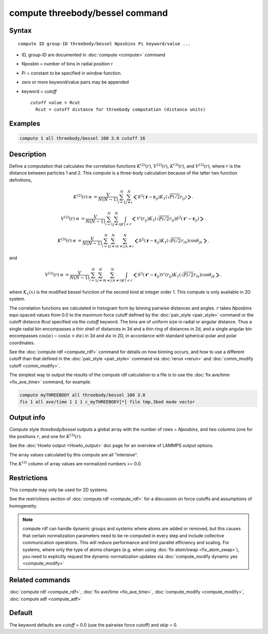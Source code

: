 .. index:: compute threebody/bessel

compute threebody/bessel command
================================


Syntax
""""""

.. parsed-literal::

   compute ID group-ID threebody/bessel Nposbins Pi keyword/value ...

* ID, group-ID are documented in :doc:`compute <compute>` command
* Nposbin = number of bins in radial position r
* Pi = constant to be specified in window function.
* zero or more keyword/value pairs may be appended
* keyword = *cutoff* 

  .. parsed-literal::

       *cutoff* value = Rcut
         Rcut = cutoff distance for threebody computation (distance units)
	 

Examples
""""""""

.. code-block:: LAMMPS

   compute 1 all threebody/bessel 100 3.0 cutoff 16

Description
"""""""""""

Define a computation that calculates the correlation functions
:math:`K^{(2)}(r)`, :math:`V^{(2)}(r)`,
:math:`K^{(3)}(r)`, and :math:`V^{(3)}(r)`, where :math:`r` is the distance
between particles 1 and 2. This compute is a three-body
calculation because of the latter two function definitions,

.. math::

   K^{(2)}(r) \equiv
   = \frac{V}{N(N-1)}\sum_{i=1}^N\sum_{j\neq i}^N
   \bigg<\delta^2(\mathbf{r}-\mathbf{r}_{ij})K_1(\sqrt{Pi/2}r_{ij})\bigg>.

.. math::

   V^{(2)}(r) \equiv
   = \frac{V}{N(N-1)}\sum_{i=1}^N\sum_{j\neq i}^N\int_{|\mathbf{r}'|<r}
   \bigg<\mathcal{V}'(r_{ij})K_1(\sqrt{Pi/2}r_{ij})\delta^2(\mathbf{r}'-\mathbf{r}_{ij})\bigg>.
   
.. math::

   K^{(3)}(r) \equiv
   = \frac{V}{N(N-1)}\sum_{i=1}^N\sum_{j\neq i}^N\sum_{k\neq j; k\neq i}^N
   \bigg<\delta^2(\mathbf{r}-\mathbf{r}_{ij})K_1(\sqrt{Pi/2}r_{ik})
   \cos\theta_{jk}\bigg>.

and

.. math::

   V^{(3)}(r) \equiv
   = \frac{V}{N(N-1)}\sum_{i=1}^N\sum_{j\neq i}^N\sum_{k\neq j; k\neq i}^N
   \int_{|\mathbf{r}'|<r}
   \bigg<\delta^2(\mathbf{r}'-\mathbf{r}_{ij})
   \mathcal{V}'(r_{ij})K_1(\sqrt{Pi/2}r_{ik})
   \cos\theta_{jk}\bigg>.

where :math:`K_1(x)` is the modified bessel function of the second kind
at integer order 1. This compute is only available in 2D system.

   
The correlation functions are calculated in histogram form by binning
pairwise distances and angles. :math:`r` takes *Nposbins*
equi-spaced values from 0.0 to the maximum
force cutoff defined by the :doc:`pair_style <pair_style>`
command or the cutoff distance *Rcut* specified via the *cutoff* keyword.
The bins are of uniform size in radial or angular distance.  Thus a
single radial bin
encompasses a thin shell of distances in 3d and a thin ring of distances in
2d, and a single angular bin encompasses 
:math:`\cos(\alpha)-\cos(\alpha+d\alpha)` in 3d and
:math:`d\alpha` in 2D, in accordance with standard spherical-polar and
polar coordinates.

See the :doc:`compute rdf <compute_rdf>` command for details on how
binning occurs, and how to use a different cutoff than that defined in
the :doc:`pair_style <pair_style>` command via :doc:`rerun <rerun>`
and :doc:`comm_modify cutoff <comm_modify>`.


The simplest way to output the results of the compute rdf calculation
to a file is to use the :doc:`fix ave/time <fix_ave_time>` command, for
example:

.. code-block:: LAMMPS

   compute myTHREEBODY all threebody/bessel 100 3.0 
   fix 1 all ave/time 1 1 1 c_myTHREEBODY[*] file tmp.3bod mode vector

Output info
"""""""""""

Compute style *threebody/bessel* outputs a global array with the number
of rows = *Nposbins*, and two columns (one for the positions :math:`r`,
and one for :math:`K^{(3)}(r)`.


See the :doc:`Howto output <Howto_output>` doc page for an overview of
LAMMPS output options.

The array values calculated by this compute are all "intensive".

The :math:`K^{(3)}` column of array values are normalized
numbers >= 0.0. 

Restrictions
""""""""""""

This compute may only be used for 2D systems.

See the restrictions section of :doc:`compute rdf <compute_rdf>`
for a discussion on force cutoffs and assumptions of homogeneity.

.. note::

   compute rdf can handle dynamic groups and systems where atoms
   are added or removed, but this causes that certain normalization
   parameters need to be re-computed in every step and include collective
   communication operations. This will reduce performance and limit
   parallel efficiency and scaling. For systems, where only the type
   of atoms changes (e.g. when using :doc:`fix atom/swap <fix_atom_swap>`),
   you need to explicitly request the dynamic normalization updates
   via :doc:`compute_modify dynamic yes <compute_modify>`

Related commands
""""""""""""""""

:doc:`compute rdf <compute_rdf>`, :doc:`fix ave/time <fix_ave_time>`,
:doc:`compute_modify <compute_modify>`, :doc:`compute adf <compute_adf>`

Default
"""""""

The keyword defaults are *cutoff* = 0.0 (use the pairwise force cutoff)
and *skip* = 0.
